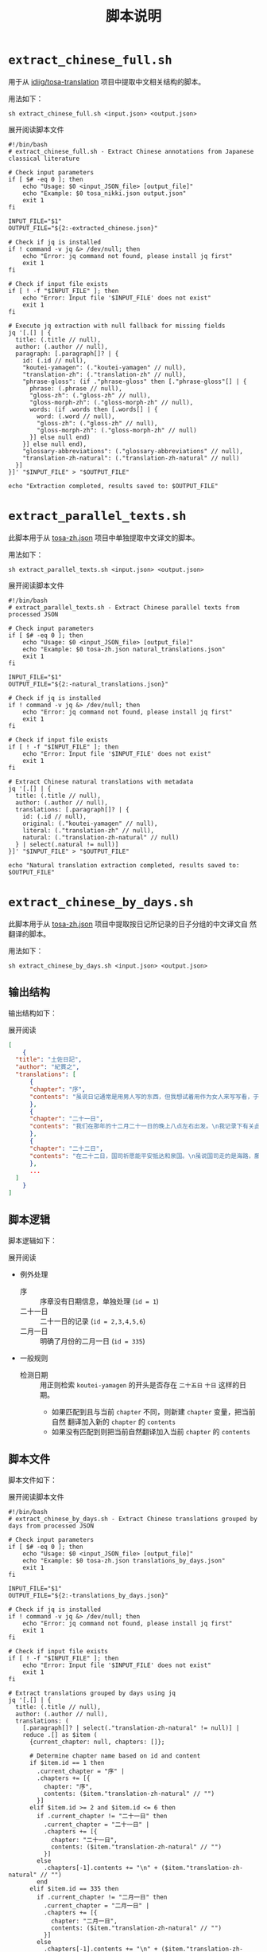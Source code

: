 #+title: 脚本说明
* =extract_chinese_full.sh=
用于从 [[https://github.com/idiig/tosa-translation][idiig/tosa-translation]] 项目中提取中文相关结构的脚本。

用法如下：
#+begin_src shell
  sh extract_chinese_full.sh <input.json> <output.json>
#+end_src

#+begin_details
#+begin_summary
展开阅读脚本文件
#+end_summary
#+begin_src shell :tangle ./extract_chinese_full.sh
  #!/bin/bash
  # extract_chinese_full.sh - Extract Chinese annotations from Japanese classical literature

  # Check input parameters
  if [ $# -eq 0 ]; then
      echo "Usage: $0 <input_JSON_file> [output_file]"
      echo "Example: $0 tosa_nikki.json output.json"
      exit 1
  fi

  INPUT_FILE="$1"
  OUTPUT_FILE="${2:-extracted_chinese.json}"

  # Check if jq is installed
  if ! command -v jq &> /dev/null; then
      echo "Error: jq command not found, please install jq first"
      exit 1
  fi

  # Check if input file exists
  if [ ! -f "$INPUT_FILE" ]; then
      echo "Error: Input file '$INPUT_FILE' does not exist"
      exit 1
  fi

  # Execute jq extraction with null fallback for missing fields
  jq '[.[] | {
    title: (.title // null),
    author: (.author // null),
    paragraph: [.paragraph[]? | {
      id: (.id // null),
      "koutei-yamagen": (."koutei-yamagen" // null),
      "translation-zh": (."translation-zh" // null),
      "phrase-gloss": (if ."phrase-gloss" then [."phrase-gloss"[] | {
        phrase: (.phrase // null),
        "gloss-zh": (."gloss-zh" // null),
        "gloss-morph-zh": (."gloss-morph-zh" // null),
        words: (if .words then [.words[] | {
          word: (.word // null),
          "gloss-zh": (."gloss-zh" // null),
          "gloss-morph-zh": (."gloss-morph-zh" // null)
        }] else null end)
      }] else null end),
      "glossary-abbreviations": (."glossary-abbreviations" // null),
      "translation-zh-natural": (."translation-zh-natural" // null)
    }]
  }]' "$INPUT_FILE" > "$OUTPUT_FILE"

  echo "Extraction completed, results saved to: $OUTPUT_FILE"
#+end_src
#+end_details
* =extract_parallel_texts.sh=
此脚本用于从 [[../tosa-zh.json][tosa-zh.json]] 项目中单独提取中文译文的脚本。

用法如下：
#+begin_src shell
  sh extract_parallel_texts.sh <input.json> <output.json>
  #+end_src

#+begin_details
#+begin_summary
展开阅读脚本文件
#+end_summary
#+begin_src shell :tangle ./extract_parallel_texts.sh
  #!/bin/bash
  # extract_parallel_texts.sh - Extract Chinese parallel texts from processed JSON

  # Check input parameters
  if [ $# -eq 0 ]; then
      echo "Usage: $0 <input_JSON_file> [output_file]"
      echo "Example: $0 tosa-zh.json natural_translations.json"
      exit 1
  fi

  INPUT_FILE="$1"
  OUTPUT_FILE="${2:-natural_translations.json}"

  # Check if jq is installed
  if ! command -v jq &> /dev/null; then
      echo "Error: jq command not found, please install jq first"
      exit 1
  fi

  # Check if input file exists
  if [ ! -f "$INPUT_FILE" ]; then
      echo "Error: Input file '$INPUT_FILE' does not exist"
      exit 1
  fi

  # Extract Chinese natural translations with metadata
  jq '[.[] | {
    title: (.title // null),
    author: (.author // null),
    translations: [.paragraph[]? | {
      id: (.id // null),
      original: (."koutei-yamagen" // null),
      literal: (."translation-zh" // null),
      natural: (."translation-zh-natural" // null)
    } | select(.natural != null)]
  }]' "$INPUT_FILE" > "$OUTPUT_FILE"

  echo "Natural translation extraction completed, results saved to: $OUTPUT_FILE"
  #+end_src
#+end_details
* =extract_chinese_by_days.sh=
此脚本用于从 [[../tosa-zh.json][tosa-zh.json]] 项目中提取按日记所记录的日子分组的中文译文自
然翻译的脚本。

用法如下：
#+begin_src shell
  sh extract_chinese_by_days.sh <input.json> <output.json>
#+end_src

** 输出结构
输出结构如下：
#+begin_details
#+begin_summary
展开阅读
#+end_summary
#+begin_src json
  [
      {
  	"title": "土佐日記",
  	"author": "紀貫之",
  	"translations": [
  	    {
  		"chapter": "序",
  		"contents": "虽说日记通常是用男人写的东西，但我想试着用作为女人来写写看，于是便写下了这本日记。"
  	    },
  	    {
  		"chapter": "二十一日",
  		"contents": "我们在那年的十二月二十一日的晚上八点左右出发。\n我记录下有关此事的一些原由。\n某人结束了四、五年作为国司的任期，完成了所有的例行公事，拿到了解由状，于是从住所出发，前往乘船的地方。\n这个人那个人，无论认识不认识，大家都来为他送行。\n长年亲密相伴的人们感到难舍难分，离别的那天，他们整日都在忙碌着这般，谈笑着那般，不知不觉间夜色已深。"
  	    },
  	    {
  		"chapter": "二十二日",
  		"contents": "在二十二日，国司祈愿能平安抵达和泉国。\n虽说国司走的是海路，藤原言实却为他操办了名为“马饯”的送别仪式。\n无关上下阶级，所有人皆酩酊大醉，十分古怪地在海岸边嬉闹。"
  	    },
  	    ...
  	]
      }
  ]
      
#+end_src
#+end_details

** 脚本逻辑
脚本逻辑如下：
#+begin_details
#+begin_summary
展开阅读
#+end_summary
- 例外处理
  + 序 :: 序章没有日期信息，单独处理 (=id = 1=)
  + 二十一日 :: 二十一日的记录 (=id = 2,3,4,5,6=)
  + 二月一日 :: 明确了月份的二月一日 (=id = 335=)
- 一般规则
  + 检测日期 :: 用正则检索 =koutei-yamagen= 的开头是否存在 =二十五日= =十日=
    这样的日期。
    + 如果匹配到且与当前 =chapter= 不同，则新建 =chapter= 变量，把当前自然
      翻译加入新的 =chapter= 的 =contents=
    + 如果没有匹配到则把当前自然翻译加入当前 =chapter= 的 =contents=
#+end_details

** 脚本文件
脚本文件如下：
#+begin_details
#+begin_summary
展开阅读脚本文件
#+end_summary
#+begin_src shell :tangle ./extract_chinese_by_days.sh
  #!/bin/bash
  # extract_chinese_by_days.sh - Extract Chinese translations grouped by days from processed JSON

  # Check input parameters
  if [ $# -eq 0 ]; then
      echo "Usage: $0 <input_JSON_file> [output_file]"
      echo "Example: $0 tosa-zh.json translations_by_days.json"
      exit 1
  fi

  INPUT_FILE="$1"
  OUTPUT_FILE="${2:-translations_by_days.json}"

  # Check if jq is installed
  if ! command -v jq &> /dev/null; then
      echo "Error: jq command not found, please install jq first"
      exit 1
  fi

  # Check if input file exists
  if [ ! -f "$INPUT_FILE" ]; then
      echo "Error: Input file '$INPUT_FILE' does not exist"
      exit 1
  fi

  # Extract translations grouped by days using jq
  jq '[.[] | {
    title: (.title // null),
    author: (.author // null),
    translations: (
      [.paragraph[]? | select(."translation-zh-natural" != null)] |
      reduce .[] as $item (
        {current_chapter: null, chapters: []};
        
        # Determine chapter name based on id and content
        if $item.id == 1 then
          .current_chapter = "序" |
          .chapters += [{
            chapter: "序",
            contents: ($item."translation-zh-natural" // "")
          }]
        elif $item.id >= 2 and $item.id <= 6 then
          if .current_chapter != "二十一日" then
            .current_chapter = "二十一日" |
            .chapters += [{
              chapter: "二十一日",
              contents: ($item."translation-zh-natural" // "")
            }]
          else
            .chapters[-1].contents += "\n" + ($item."translation-zh-natural" // "")
          end
        elif $item.id == 335 then
          if .current_chapter != "二月一日" then
            .current_chapter = "二月一日" |
            .chapters += [{
              chapter: "二月一日",
              contents: ($item."translation-zh-natural" // "")
            }]
          else
            .chapters[-1].contents += "\n" + ($item."translation-zh-natural" // "")
          end
        else
          # Check if koutei-yamagen starts with a date pattern
          ($item."koutei-yamagen" // "") as $original |
          if ($original | test("^(元日|[一二三四五六七八九]日|十日|十[一二三四五六七八九]日|二十日|二十[一二三四五六七八九]日|三十日|三十[一二三四五六七八九]日|二月一日)")) then
            # Extract date from the beginning
            ($original | capture("^(?<date>元日|[一二三四五六七八九]日|十日|十[一二三四五六七八九]日|二十日|二十[一二三四五六七八九]日|三十日|三十[一二三四五六七八九]日|二月一日)").date) as $new_chapter |
            # Only create new chapter if different from current
            if .current_chapter != $new_chapter then
              .current_chapter = $new_chapter |
              .chapters += [{
                chapter: $new_chapter,
                contents: ($item."translation-zh-natural" // "")
              }]
            else
              .chapters[-1].contents += "\n" + ($item."translation-zh-natural" // "")
            end
          else
            # Add to current chapter if exists (continuation of current day)
            if .current_chapter != null and (.chapters | length > 0) then
              .chapters[-1].contents += "\n" + ($item."translation-zh-natural" // "")
            else
              # Skip this item if no current chapter exists
              .
            end
          end
        end
      ) | .chapters
    )
  }]' "$INPUT_FILE" > "$OUTPUT_FILE"

  echo "Day-grouped translation extraction completed, results saved to: $OUTPUT_FILE"
#+end_src
#+end_details
